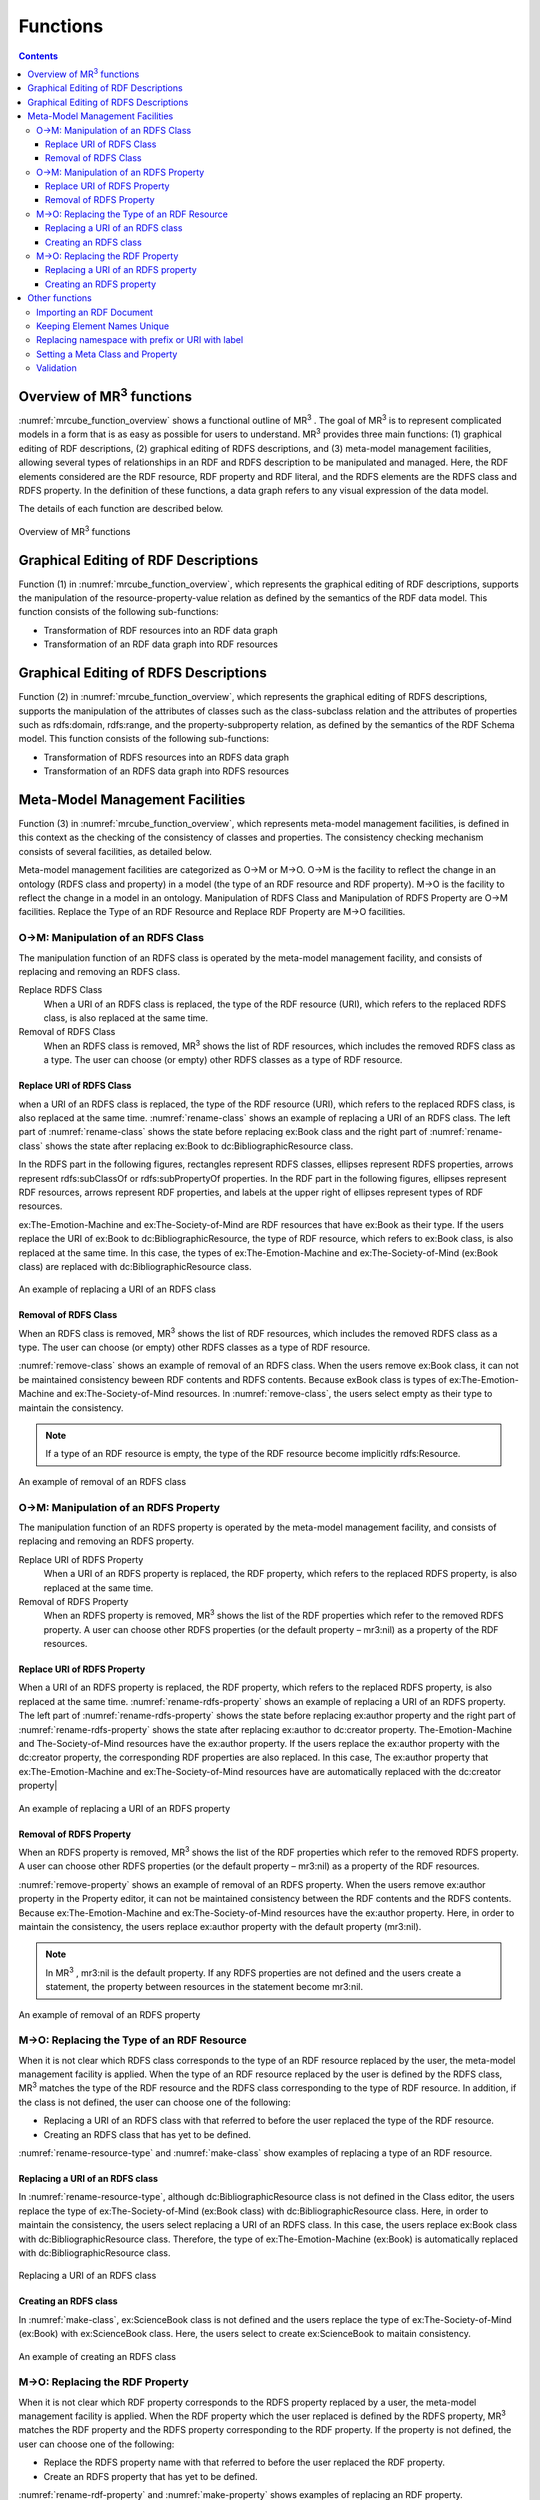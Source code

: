 Functions
========================

.. contents:: Contents
   :depth: 4

.. |MR3| replace:: MR\ :sup:`3` \

Overview of MR\ :sup:`3` \ functions
------------------------------------
:numref:`mrcube_function_overview` shows a functional outline of MR\ :sup:`3` \. The goal of MR\ :sup:`3` \ is to represent complicated models in a form that is as easy as possible for users to understand. MR\ :sup:`3` \ provides three main functions: (1) graphical editing of RDF descriptions, (2) graphical editing of RDFS descriptions, and (3) meta-model management facilities, allowing several types of relationships in an RDF and RDFS description to be manipulated and managed. Here, the RDF elements considered are the RDF resource, RDF property and RDF literal, and the RDFS elements are the RDFS class and RDFS property. In the definition of these functions, a data graph refers to any visual expression of the data model.

The details of each function are described below.

.. _mrcube_function_overview:
.. figure:: figures/mrcube_function_overview.svg
   :scale: 80 %
   :alt: Overview of MR\ :sup:`3` \ functions
   :align: center

   Overview of MR\ :sup:`3` \ functions

Graphical Editing of RDF Descriptions
-------------------------------------

Function (1) in :numref:`mrcube_function_overview`, which represents the graphical editing of RDF descriptions, supports the manipulation of the resource-property-value relation as defined by the semantics of the RDF data model. This function consists of the following sub-functions:

* Transformation of RDF resources into an RDF data graph
* Transformation of an RDF data graph into RDF resources

Graphical Editing of RDFS Descriptions
--------------------------------------
Function (2) in :numref:`mrcube_function_overview`, which represents the graphical editing of RDFS descriptions, supports the manipulation of the attributes of classes such as the class-subclass relation and the attributes of properties such as rdfs:domain, rdfs:range, and the property-subproperty relation, as defined by the semantics of the RDF Schema model. This function consists of the following sub-functions:

* Transformation of RDFS resources into an RDFS data graph
* Transformation of an RDFS data graph into RDFS resources

Meta-Model Management Facilities
--------------------------------
Function (3) in :numref:`mrcube_function_overview`, which represents meta-model management facilities, is defined in this context as the checking of the consistency of classes and properties. The consistency checking mechanism consists of several facilities, as detailed below.

Meta-model management facilities are categorized as O→M or M→O. O→M is the facility to reflect the change in an ontology (RDFS class and property) in a model (the type of an RDF resource and RDF property). M→O is the facility to reflect the change in a model in an ontology. Manipulation of RDFS Class and Manipulation of RDFS Property are O→M facilities. Replace the Type of an RDF Resource and Replace RDF Property are M→O facilities.

O→M: Manipulation of an RDFS Class
~~~~~~~~~~~~~~~~~~~~~~~~~~~~~~~~~~
The manipulation function of an RDFS class is operated by the meta-model management facility, and consists of replacing and removing an RDFS class.

Replace RDFS Class
    When a URI of an RDFS class is replaced, the type of the RDF resource (URI), which refers to the replaced RDFS class, is also replaced at the same time.
Removal of RDFS Class
    When an RDFS class is removed, MR\ :sup:`3` \ shows the list of RDF resources, which includes the removed RDFS class as a type. The user can choose (or empty) other RDFS classes as a type of RDF resource.

Replace URI of RDFS Class
""""""""""""""""""""""""""""""
when a URI of an RDFS class is replaced, the type of the RDF resource (URI), which refers to the replaced RDFS class, is also replaced at the same time. :numref:`rename-class` shows an example of replacing a URI of an RDFS class. The left part of :numref:`rename-class` shows the state before replacing ex:Book class and the right part of :numref:`rename-class` shows the state after replacing ex:Book to dc:BibliographicResource class. 

In the RDFS part in the following figures, rectangles represent RDFS classes, ellipses represent RDFS properties, arrows represent rdfs:subClassOf or rdfs:subPropertyOf properties. In the RDF part in the following figures, ellipses represent RDF resources, arrows represent RDF properties, and labels at the upper right of ellipses represent types of RDF resources.

ex:The-Emotion-Machine and ex:The-Society-of-Mind are RDF resources that have ex:Book as their type. If the users replace the URI of ex:Book to dc:BibliographicResource, the type of RDF resource, which refers to ex:Book class, is also replaced at the same time. In this case, the types of ex:The-Emotion-Machine and ex:The-Society-of-Mind (ex:Book class) are replaced with dc:BibliographicResource class.

.. _rename-class:
.. figure:: figures/rename_rdfs_class.svg
   :scale: 80 %
   :alt: An example of replacing a URI of an RDFS class
   :align: center

   An example of replacing a URI of an RDFS class

Removal of RDFS Class
"""""""""""""""""""""
When an RDFS class is removed, |MR3| shows the list of RDF resources, which includes the removed RDFS class as a type. The user can choose (or empty) other RDFS classes as a type of RDF resource.

:numref:`remove-class` shows an example of removal of an RDFS class. When the users remove ex:Book class, it can not be maintained consistency beween RDF contents and RDFS contents. Because exBook class is types of ex:The-Emotion-Machine and ex:The-Society-of-Mind resources. In :numref:`remove-class`, the users select empty as their type to maintain the consistency. 

.. note::
    If a type of an RDF resource is empty, the type of the RDF resource become implicitly rdfs:Resource. 

.. _remove-class:
.. figure:: figures/remove_rdfs_class.svg
   :scale: 80 %
   :alt: An example of removal of an RDFS class
   :align: center

   An example of removal of an RDFS class

O→M: Manipulation of an RDFS Property
~~~~~~~~~~~~~~~~~~~~~~~~~~~~~~~~~~~~~
The manipulation function of an RDFS property is operated by the meta-model management facility, and consists of replacing and removing an RDFS property.

Replace URI of RDFS Property
    When a URI of an RDFS property is replaced, the RDF property, which refers to the replaced RDFS property, is also replaced at the same time.
Removal of RDFS Property
    When an RDFS property is removed, |MR3| shows the list of the RDF properties which refer to the removed RDFS property. A user can choose other RDFS properties (or the default property – mr3:nil) as a property of the RDF resources.


Replace URI of RDFS Property
""""""""""""""""""""""""""""""""
When a URI of an RDFS property is replaced, the RDF property, which refers to the replaced RDFS property, is also replaced at the same time. :numref:`rename-rdfs-property` shows an example of replacing a URI of an RDFS property. The left part of :numref:`rename-rdfs-property` shows the state before replacing ex:author property and the right part of :numref:`rename-rdfs-property` shows the state after replacing ex:author to dc:creator property. The-Emotion-Machine and The-Society-of-Mind resources have the ex:author property. If the users replace the ex:author property with the dc:creator property, the corresponding RDF properties are also replaced. In this case, The ex:author property that ex:The-Emotion-Machine and ex:The-Society-of-Mind resources have are automatically replaced with the dc:creator property|

.. _rename-rdfs-property:
.. figure:: figures/rename_rdfs_property.svg
   :scale: 80 %
   :alt: An example of replacing a URI of an RDFS property
   :align: center

   An example of replacing a URI of an RDFS property

Removal of RDFS Property
""""""""""""""""""""""""
When an RDFS property is removed, |MR3| shows the list of the RDF properties which refer to the removed RDFS property. A user can choose other RDFS properties (or the default property –  mr3:nil) as a property of the RDF resources.

:numref:`remove-property` shows an example of removal of an RDFS property. When the users remove ex:author property in the Property editor, it can not be maintained consistency between the RDF contents and the RDFS contents. Because ex:The-Emotion-Machine and ex:The-Society-of-Mind resources have the ex:author property. Here, in order to maintain the consistency, the users replace ex:author property with the default property (mr3:nil).

.. note::
   In |MR3|, mr3:nil is the default property. If any RDFS properties are not defined and the users create a statement, the property between resources in the statement become mr3:nil.

.. _remove-property:
.. figure:: figures/remove_rdfs_property.svg
   :scale: 80 %
   :alt: An example of removal of an RDFS property
   :align: center

   An example of removal of an RDFS property

M→O: Replacing the Type of an RDF Resource
~~~~~~~~~~~~~~~~~~~~~~~~~~~~~~~~~~~~~~~~~~
When it is not clear which RDFS class corresponds to the type of an RDF resource replaced by the user, the meta-model management facility is applied. When the type of an RDF resource replaced by the user is defined by the RDFS class, MR\ :sup:`3` \ matches the type of the RDF resource and the RDFS class corresponding to the type of RDF resource. In addition, if the class is not defined, the user can choose one of the following:

* Replacing a URI of an RDFS class with that referred to before the user replaced the type of the RDF resource.
* Creating an RDFS class that has yet to be defined.

:numref:`rename-resource-type` and :numref:`make-class` show examples of replacing a type of an RDF resource.


Replacing a URI of an RDFS class
"""""""""""""""""""""""""""""""""""
In :numref:`rename-resource-type`, although dc:BibliographicResource class is not defined in the Class editor, the users replace the type of ex:The-Society-of-Mind (ex:Book class) with dc:BibliographicResource class. Here, in order to maintain the consistency, the users select replacing a URI of an RDFS class. In this case, the users replace ex:Book class with dc:BibliographicResource class. Therefore, the type of ex:The-Emotion-Machine (ex:Book) is automatically replaced with dc:BibliographicResource class.

.. _rename-resource-type:
.. figure:: figures/rename_rdf_resource_type.svg
   :scale: 80 %
   :alt: Replacing a URI of an RDFS class
   :align: center

   Replacing a URI of an RDFS class


Creating an RDFS class
"""""""""""""""""""""""""""""""
In :numref:`make-class`, ex:ScienceBook class is not defined and the users replace the type of ex:The-Society-of-Mind (ex:Book) with ex:ScienceBook class. Here, the users select to create ex:ScienceBook to maitain consistency.

.. _make-class:
.. figure:: figures/make_rdfs_class.svg
   :scale: 80 %
   :alt: An example of creating an RDFS class
   :align: center

   An example of creating an RDFS class

M→O: Replacing the RDF Property
~~~~~~~~~~~~~~~~~~~~~~~~~~~~~~~
When it is not clear which RDF property corresponds to the RDFS property replaced by a user, the meta-model management facility is applied. When the RDF property which the user replaced is defined by the RDFS property, MR\ :sup:`3` \ matches the RDF property and the RDFS property corresponding to the RDF property. If the property is not defined, the user can choose one of the following:

* Replace the RDFS property name with that referred to before the user replaced the RDF property.
* Create an RDFS property that has yet to be defined.

:numref:`rename-rdf-property` and :numref:`make-property` shows examples of replacing an RDF property.


Replacing a URI of an RDFS property
"""""""""""""""""""""""""""""""""""""""""""
In :numref:`rename-rdf-property`, although ex:author property is not defined in the Property editor, the users replace ex:author property that ex:The-Society-of-Mind resource has with dc:creator property. In order to maintain the consistency, the users select replacing a URI of an RDFS property. In this case, the users replace ex:author property with dc:creator property. Therefore, ex:author property that ex:The-Emotion-Machine has is automatically replaced with dc:creator property.

.. _rename-rdf-property:
.. figure:: figures/rename_rdf_property.svg
   :scale: 80 %
   :alt: An example of replacing a URI of an RDFS property
   :align: center

   An example of replacing a URI of an RDFS property

Creating an RDFS property
"""""""""""""""""""""""""""""""""
In :numref:`make-property`, dc:creator property is not defined and the users replace the ex:author property that ex:The-Society-of-Mind resource has with dc:creator. Here, the users select to create dc:creator property to maintain consistency.

.. _make-property: 
.. figure:: figures/make_rdfs_property.svg
   :scale: 80 %
   :alt: An example of creating an RDFS property
   :align: center

   An example of creating an RDFS property

Other functions
---------------

Importing an RDF Document
~~~~~~~~~~~~~~~~~~~~~~~~~
When importing an RDF document, the type of RDF resource or an RDF property may not be defined as an RDFS class or an RDFS property. In this case, in order to maintain consistency, a type of RDF resource which is not defined as an RDFS class is created as a sub class of the rdfs:Resource class. In the same way, an RDF property which is not defined as an RDFS property is created.

:numref:`import-rdf` shows an example of importing an RDF document. The left side of :numref:`import-rdf` depicts the state before importing the RDF document. The right side of :numref:`import-rdf` depicts the state after importing the RDF document. ex:Book, with the type of ex:The_Emotion_Machine and ex:The_Society_of_Mind, is not defined as an RDFS class. Also ex:author in the RDF model is not defined as an RDFS property. In order to maintain consistency, MR\ :sup:`3` \ creates a ex:Book class and ex:author property in the RDFS data graph automatically.

.. _import-rdf:
.. figure:: figures/import_rdf.svg
   :scale: 80 %
   :alt: Import RDF document
   :align: center

   Import RDF document

Keeping Element Names Unique
~~~~~~~~~~~~~~~~~~~~~~~~~~~~
This function prevents RDF and RDFS from overlapping other element names when a user renames and creates an RDF or RDFS element. If duplication of an RDFS element name is allowed, consistency cannot be maintained.

Replacing namespace with prefix or URI with label
~~~~~~~~~~~~~~~~~~~~~~~~~~~~~~~~~~~~~~~~~~~~~~~~~~~
|MR3| has a function to replace namespaces of resources with the corresponding prefixes that are defined in the Namespace Table. |MR3| also has a function to replace URIs of resources with the value of rdfs:label property that the resources have. 


Setting a Meta Class and Property
~~~~~~~~~~~~~~~~~~~~~~~~~~~~~~~~~
A user can set meta classes and properties in MR\ :sup:`3` \. This function controls whether to consider a resource of a certain type as a class or a property. For example, if a user sets owl:Class as a meta class and owl:ObjectProperty and owl:DatatypeProperty as meta properties, MR\ :sup:`3` \ can import the class and property hierarchy in OWL. The default meta class is rdfs:Class and the default meta property is rdf:Property.

Validation
~~~~~~~~~~
When constructing an RDF model, MR\ :sup:`3` \ doesn’t check rdfs:domain and rdfs:range in the RDFS properties. However, MR\ :sup:`3` \ can perform validation of an RDF model using vOWLidator. This function indicates the resources that don’t match the rdfs:domain and rdfs:range in the RDFS properties.


.. note ::
    In ontology based tools, the users must define domains and ranges of RDFS properties before using the RDFS properties to build RDF contents. In |MR3|, the users can use RDFS properties without defining the domains and the ranges of the property to build RDF contents.

